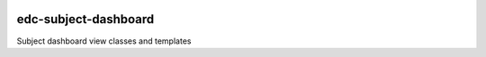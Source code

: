 |pypi| |travis| |coverage|


edc-subject-dashboard
---------------------

Subject dashboard view classes and templates


.. |pypi| image:: https://img.shields.io/pypi/v/edc-subject-dashboard.svg
    :target: https://pypi.python.org/pypi/edc-subject-dashboard
    
.. |travis| image:: https://travis-ci.com/clinicedc/edc-subject-dashboard.svg?branch=develop
    :target: https://travis-ci.com/clinicedc/edc-subject-dashboard
    
.. |coverage| image:: https://coveralls.io/repos/github/clinicedc/edc-subject-dashboard/badge.svg?branch=develop
    :target: https://coveralls.io/github/clinicedc/edc-subject-dashboard?branch=develop

